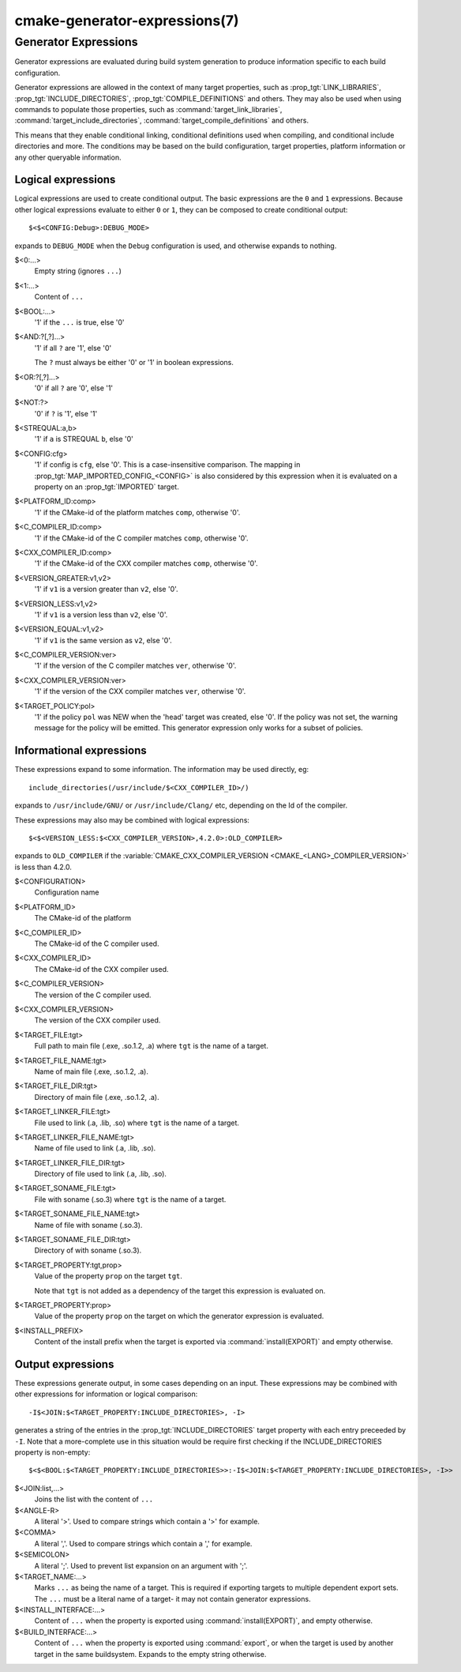 .. cmake-manual-description: CMake Generator Expressions

cmake-generator-expressions(7)
******************************

.. only:: html or latex

   .. contents::

Generator Expressions
=====================

Generator expressions are evaluated during build system generation to produce
information specific to each build configuration.

Generator expressions are allowed in the context of many target properties,
such as :prop_tgt:`LINK_LIBRARIES`, :prop_tgt:`INCLUDE_DIRECTORIES`,
:prop_tgt:`COMPILE_DEFINITIONS` and others.  They may also be used when using
commands to populate those properties, such as :command:`target_link_libraries`,
:command:`target_include_directories`, :command:`target_compile_definitions`
and others.

This means that they enable conditional linking, conditional
definitions used when compiling, and conditional include directories and
more.  The conditions may be based on the build configuration, target
properties, platform information or any other queryable information.

Logical expressions
-------------------

Logical expressions are used to create conditional output.  The basic
expressions are the ``0`` and ``1`` expressions.  Because other logical
expressions evaluate to either ``0`` or ``1``, they can be composed to
create conditional output::

  $<$<CONFIG:Debug>:DEBUG_MODE>

expands to ``DEBUG_MODE`` when the ``Debug`` configuration is used, and
otherwise expands to nothing.

$<0:...>
  Empty string (ignores ``...``)
$<1:...>
  Content of ``...``
$<BOOL:...>
  '1' if the ``...`` is true, else '0'
$<AND:?[,?]...>
  '1' if all ``?`` are '1', else '0'

  The ``?`` must always be either '0' or '1' in boolean expressions.

$<OR:?[,?]...>
  '0' if all ``?`` are '0', else '1'
$<NOT:?>
  '0' if ``?`` is '1', else '1'
$<STREQUAL:a,b>
  '1' if ``a`` is STREQUAL ``b``, else '0'
$<CONFIG:cfg>
  '1' if config is ``cfg``, else '0'. This is a case-insensitive comparison.
  The mapping in :prop_tgt:`MAP_IMPORTED_CONFIG_<CONFIG>` is also considered by
  this expression when it is evaluated on a property on an :prop_tgt:`IMPORTED`
  target.
$<PLATFORM_ID:comp>
  '1' if the CMake-id of the platform matches ``comp``, otherwise '0'.
$<C_COMPILER_ID:comp>
  '1' if the CMake-id of the C compiler matches ``comp``, otherwise '0'.
$<CXX_COMPILER_ID:comp>
  '1' if the CMake-id of the CXX compiler matches ``comp``, otherwise '0'.
$<VERSION_GREATER:v1,v2>
  '1' if ``v1`` is a version greater than ``v2``, else '0'.
$<VERSION_LESS:v1,v2>
  '1' if ``v1`` is a version less than ``v2``, else '0'.
$<VERSION_EQUAL:v1,v2>
  '1' if ``v1`` is the same version as ``v2``, else '0'.
$<C_COMPILER_VERSION:ver>
  '1' if the version of the C compiler matches ``ver``, otherwise '0'.
$<CXX_COMPILER_VERSION:ver>
  '1' if the version of the CXX compiler matches ``ver``, otherwise '0'.
$<TARGET_POLICY:pol>
  '1' if the policy ``pol`` was NEW when the 'head' target was created,
  else '0'.  If the policy was not set, the warning message for the policy
  will be emitted. This generator expression only works for a subset of
  policies.

Informational expressions
-------------------------

These expressions expand to some information. The information may be used
directly, eg::

  include_directories(/usr/include/$<CXX_COMPILER_ID>/)

expands to ``/usr/include/GNU/`` or ``/usr/include/Clang/`` etc, depending on
the Id of the compiler.

These expressions may also may be combined with logical expressions::

  $<$<VERSION_LESS:$<CXX_COMPILER_VERSION>,4.2.0>:OLD_COMPILER>

expands to ``OLD_COMPILER`` if the
:variable:`CMAKE_CXX_COMPILER_VERSION <CMAKE_<LANG>_COMPILER_VERSION>` is less
than 4.2.0.

$<CONFIGURATION>
  Configuration name
$<PLATFORM_ID>
  The CMake-id of the platform
$<C_COMPILER_ID>
  The CMake-id of the C compiler used.
$<CXX_COMPILER_ID>
  The CMake-id of the CXX compiler used.
$<C_COMPILER_VERSION>
  The version of the C compiler used.
$<CXX_COMPILER_VERSION>
  The version of the CXX compiler used.
$<TARGET_FILE:tgt>
  Full path to main file (.exe, .so.1.2, .a) where ``tgt`` is the name of a target.
$<TARGET_FILE_NAME:tgt>
  Name of main file (.exe, .so.1.2, .a).
$<TARGET_FILE_DIR:tgt>
  Directory of main file (.exe, .so.1.2, .a).
$<TARGET_LINKER_FILE:tgt>
  File used to link (.a, .lib, .so) where ``tgt`` is the name of a target.
$<TARGET_LINKER_FILE_NAME:tgt>
  Name of file used to link (.a, .lib, .so).
$<TARGET_LINKER_FILE_DIR:tgt>
  Directory of file used to link (.a, .lib, .so).
$<TARGET_SONAME_FILE:tgt>
  File with soname (.so.3) where ``tgt`` is the name of a target.
$<TARGET_SONAME_FILE_NAME:tgt>
  Name of file with soname (.so.3).
$<TARGET_SONAME_FILE_DIR:tgt>
  Directory of with soname (.so.3).
$<TARGET_PROPERTY:tgt,prop>
  Value of the property ``prop`` on the target ``tgt``.

  Note that ``tgt`` is not added as a dependency of the target this
  expression is evaluated on.
$<TARGET_PROPERTY:prop>
  Value of the property ``prop`` on the target on which the generator
  expression is evaluated.
$<INSTALL_PREFIX>
  Content of the install prefix when the target is exported via
  :command:`install(EXPORT)` and empty otherwise.

Output expressions
------------------

These expressions generate output, in some cases depending on an input. These
expressions may be combined with other expressions for information or logical
comparison::

  -I$<JOIN:$<TARGET_PROPERTY:INCLUDE_DIRECTORIES>, -I>

generates a string of the entries in the :prop_tgt:`INCLUDE_DIRECTORIES` target
property with each entry preceeded by ``-I``. Note that a more-complete use
in this situation would be require first checking if the INCLUDE_DIRECTORIES
property is non-empty::

  $<$<BOOL:$<TARGET_PROPERTY:INCLUDE_DIRECTORIES>>:-I$<JOIN:$<TARGET_PROPERTY:INCLUDE_DIRECTORIES>, -I>>

$<JOIN:list,...>
  Joins the list with the content of ``...``
$<ANGLE-R>
  A literal '>'. Used to compare strings which contain a '>' for example.
$<COMMA>
  A literal ','. Used to compare strings which contain a ',' for example.
$<SEMICOLON>
  A literal ';'. Used to prevent list expansion on an argument with ';'.
$<TARGET_NAME:...>
  Marks ``...`` as being the name of a target.  This is required if exporting
  targets to multiple dependent export sets.  The ``...`` must be a literal
  name of a target- it may not contain generator expressions.
$<INSTALL_INTERFACE:...>
  Content of ``...`` when the property is exported using :command:`install(EXPORT)`,
  and empty otherwise.
$<BUILD_INTERFACE:...>
  Content of ``...`` when the property is exported using :command:`export`, or
  when the target is used by another target in the same buildsystem. Expands to
  the empty string otherwise.
